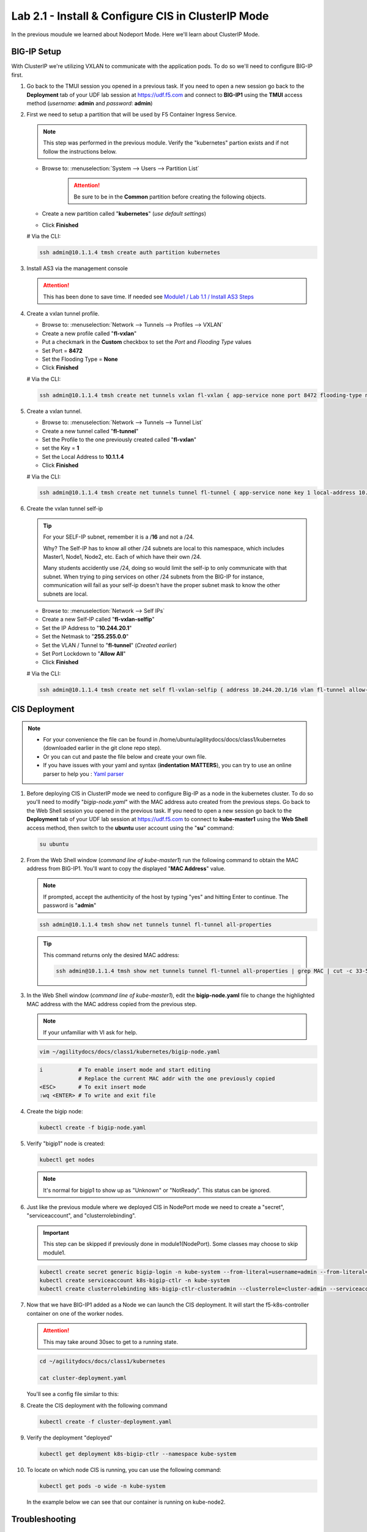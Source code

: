 Lab 2.1 - Install & Configure CIS in ClusterIP Mode
===================================================

In the previous moudule we learned about Nodeport Mode. Here we'll learn
about ClusterIP Mode.

.. seealso::
   For more information see `BIG-IP Deployment Options <https://clouddocs.f5.com/containers/latest/userguide/config-options.html>`_

BIG-IP Setup
------------
With ClusterIP we're utilizing VXLAN to communicate with the application pods.
To do so we'll need to configure BIG-IP first.

#. Go back to the TMUI session you opened in a previous task. If you need to open a new
   session go back to the **Deployment** tab of your UDF lab session at https://udf.f5.com 
   and connect to **BIG-IP1** using the **TMUI** access method (*username*: **admin** and *password*: **admin**)

   .. image:: ../images/TMUI.png

   .. image:: ../images/TMUILogin.png

#. First we need to setup a partition that will be used by F5 Container Ingress
   Service.

   .. note:: This step was performed in the previous module. Verify the
      "kubernetes" partion exists and if not follow the instructions below.

   - Browse to: :menuselection:`System --> Users --> Partition List`
      .. attention::
         Be sure to be in the **Common** partition before creating the following
         objects.

      .. image:: ../images/f5-check-partition.png

   - Create a new partition called "**kubernetes**" (*use default settings*)
   - Click **Finished**

   .. image:: ../images/f5-container-connector-bigip-partition-setup.png

   # Via the CLI:

   .. code-block:: bash

      ssh admin@10.1.1.4 tmsh create auth partition kubernetes

#. Install AS3 via the management console

   .. attention:: This has been done to save time. If needed see
      `Module1 / Lab 1.1 / Install AS3 Steps <../module1/lab1.html>`_

#. Create a vxlan tunnel profile.

   - Browse to: :menuselection:`Network --> Tunnels --> Profiles --> VXLAN`
   - Create a new profile called "**fl-vxlan**"
   - Put a checkmark in the **Custom** checkbox to set the *Port* and *Flooding Type* values
   - Set Port = **8472**
   - Set the Flooding Type = **None**
   - Click **Finished**

   .. image:: ../images/create-fl-vxlan-profile.png

   # Via the CLI:

   .. code-block:: bash

      ssh admin@10.1.1.4 tmsh create net tunnels vxlan fl-vxlan { app-service none port 8472 flooding-type none }

#. Create a vxlan tunnel.

   - Browse to: :menuselection:`Network --> Tunnels --> Tunnel List`
   - Create a new tunnel called "**fl-tunnel**"
   - Set the Profile to the one previously created called "**fl-vxlan**"
   - set the Key = **1**
   - Set the Local Address to **10.1.1.4**
   - Click **Finished**

   .. image:: ../images/create-fl-vxlan-tunnel.png

   # Via the CLI:

   .. code-block:: bash

      ssh admin@10.1.1.4 tmsh create net tunnels tunnel fl-tunnel { app-service none key 1 local-address 10.1.1.4 profile fl-vxlan }

#. Create the vxlan tunnel self-ip

   .. tip:: For your SELF-IP subnet, remember it is a /**16** and not a /24.

      Why? The Self-IP has to know all other /24 subnets are local to this
      namespace, which includes Master1, Node1, Node2, etc. Each of which have
      their own /24.

      Many students accidently use /24, doing so would limit the self-ip to
      only communicate with that subnet. When trying to ping services on other
      /24 subnets from the BIG-IP for instance, communication will fail as your
      self-ip doesn't have the proper subnet mask to know the other subnets are
      local.

   - Browse to: :menuselection:`Network --> Self IPs`
   - Create a new Self-IP called "**fl-vxlan-selfip**"
   - Set the IP Address to "**10.244.20.1**"
   - Set the Netmask to "**255.255.0.0**"
   - Set the VLAN / Tunnel to "**fl-tunnel**" (*Created earlier*)
   - Set Port Lockdown to "**Allow All**"
   - Click **Finished**

   .. image:: ../images/create-fl-vxlan-selfip.png

   # Via the CLI:

   .. code-block:: bash

      ssh admin@10.1.1.4 tmsh create net self fl-vxlan-selfip { address 10.244.20.1/16 vlan fl-tunnel allow-service all }

CIS Deployment
--------------

.. note::
   - For your convenience the file can be found in
     /home/ubuntu/agilitydocs/docs/class1/kubernetes (downloaded earlier in the
     git clone repo step).
   - Or you can cut and paste the file below and create your own file.
   - If you have issues with your yaml and syntax (**indentation MATTERS**),
     you can try to use an online parser to help you :
     `Yaml parser <http://codebeautify.org/yaml-validator>`_

#. Before deploying CIS in ClusterIP mode we need to configure Big-IP as a node
   in the kubernetes cluster. To do so you'll need to modify
   "*bigip-node.yaml*" with the MAC address auto created from the previous
   steps. Go back to the Web Shell session you opened in the previous task. If you need to open a new
   session go back to the **Deployment** tab of your UDF lab session at https://udf.f5.com 
   to connect to **kube-master1** using the **Web Shell** access method, then switch to the **ubuntu** 
   user account using the "**su**" command:

   .. image:: ../images/WEBSHELL.png

   .. image:: ../images/WEBSHELLroot.png

   .. code-block:: bash

      su ubuntu

#. From the Web Shell window (*command line of kube-master1*) run the following command
   to obtain the MAC address from BIG-IP1. You'll want to copy the displayed "**MAC Address**" value.

   .. note:: If prompted, accept the authenticity of the host by typing "yes" and hitting Enter to continue.
      The password is "**admin**"

   .. code-block:: bash

      ssh admin@10.1.1.4 tmsh show net tunnels tunnel fl-tunnel all-properties

   .. image:: ../images/get-fl-tunnel-mac-addr.png

   .. tip:: 
      
      This command returns only the desired MAC address:

      .. code-block:: bash
         
         ssh admin@10.1.1.4 tmsh show net tunnels tunnel fl-tunnel all-properties | grep MAC | cut -c 33-51

#. In the Web Shell window (*command line of kube-master1*), edit the **bigip-node.yaml**
   file to change the highlighted MAC address with the MAC address copied from the previous step.

   .. note:: If your unfamiliar with VI ask for help.

   .. code-block:: bash

      vim ~/agilitydocs/docs/class1/kubernetes/bigip-node.yaml

   .. code-block:: bash

      i           # To enable insert mode and start editing
                  # Replace the current MAC addr with the one previously copied
      <ESC>       # To exit insert mode
      :wq <ENTER> # To write and exit file

   .. literalinclude:: ../kubernetes/bigip-node.yaml
      :language: yaml
      :caption: bigip-node.yaml
      :linenos:
      :emphasize-lines: 9

#. Create the bigip node:

   .. code-block:: bash

      kubectl create -f bigip-node.yaml

#. Verify "bigip1" node is created:

   .. code-block:: bash

      kubectl get nodes

   .. image:: ../images/create-bigip1.png

   .. note:: It's normal for bigip1 to show up as "Unknown" or "NotReady". This
      status can be ignored.

#. Just like the previous module where we deployed CIS in NodePort mode we need
   to create a "secret", "serviceaccount", and "clusterrolebinding".

   .. important:: This step can be skipped if previously done in
      module1(NodePort). Some classes may choose to skip module1.

   .. code-block:: bash

      kubectl create secret generic bigip-login -n kube-system --from-literal=username=admin --from-literal=password=admin
      kubectl create serviceaccount k8s-bigip-ctlr -n kube-system
      kubectl create clusterrolebinding k8s-bigip-ctlr-clusteradmin --clusterrole=cluster-admin --serviceaccount=kube-system:k8s-bigip-ctlr

#. Now that we have BIG-IP1 added as a Node we can launch the CIS deployment. It
   will start the f5-k8s-controller container on one of the worker nodes.

   .. attention:: This may take around 30sec to get to a running state.

   .. code-block:: bash

      cd ~/agilitydocs/docs/class1/kubernetes

      cat cluster-deployment.yaml

   You'll see a config file similar to this:

   .. literalinclude:: ../kubernetes/cluster-deployment.yaml
      :language: yaml
      :caption: cluster-deployment.yaml
      :linenos:
      :emphasize-lines: 2,7,17,20,37,39-41

#. Create the CIS deployment with the following command

   .. code-block:: bash

      kubectl create -f cluster-deployment.yaml

#. Verify the deployment "deployed"

   .. code-block:: bash

      kubectl get deployment k8s-bigip-ctlr --namespace kube-system

   .. image:: ../images/f5-container-connector-launch-deployment-controller2.png

#. To locate on which node CIS is running, you can use the following command:

   .. code-block:: bash

      kubectl get pods -o wide -n kube-system

   In the example below we can see that our container is running on kube-node2.

   .. image:: ../images/f5-container-connector-locate-controller-container2.png

Troubleshooting
---------------

Check the container/pod logs via ``kubectl`` command. You also have the option
of checking the Docker container as described in the previos module.

#. Using the full name of your pod as showed in the previous image run the
   following command:

   .. code-block:: bash

      # For example:
      kubectl logs k8s-bigip-ctlr-846dcb5958-zzvc8 -n kube-system

   .. image:: ../images/f5-container-connector-check-logs-kubectl2.png

   .. attention:: Ingore any **ERROR** you might see in this log output.
      These errors can be ignored. The lab will work as expected.
